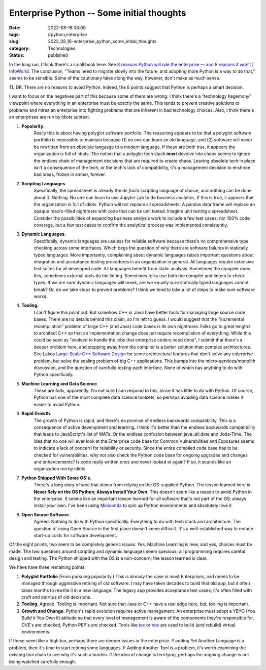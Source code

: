 Enterprise Python -- Some initial thoughts 
===========================================

:date: 2022-08-16 08:00
:tags: #python,enterprise
:slug: 2022_08_16-enterprise_python_some_initial_thoughts
:category: Technologies
:status: published

In the long run, I think there's a small book here. See `8 reasons
Python will rule the enterprise — and 8 reasons it won’t \|
InfoWorld <https://www.infoworld.com/article/3604473/8-reasons-python-will-rule-the-enterprise-and-8-reasons-it-wont.html%20>`__.
The conclusion, "Teams need to migrate slowly into the future, and
adopting more Python is a way to do that," seems to be sensible. Some of
the cautionary tales along the way, however, don't make as much sense.

TL;DR. There are no reasons to avoid Python. Indeed, the 8 points
suggest that Python is perhaps a smart decision.

I want to focus on the negatives part of this because some of them are
wrong. I think there's a "technology hegemony" viewpoint where
everything in an enterprise must be exactly the same. This tends to
prevent creative solutions to problems and mires an enterprise into
fighting problems that are inherent in bad technology choices. Also, I
think there's an enterprises are run by idiots subtext.

1. **Popularity**.
    Really this is about having polyglot software
    portfolio. The reasoning appears to be that a polyglot software
    portfolio is impossible to maintain because (1) no one can learn an old
    language, and (2) software will never be rewritten from an obsolete
    language to a modern language. If these are both true, it appears the
    organization is full of idiots. The notion that a polyglot tech stack
    **must** devolve into chaos seems to ignore the endless chain of
    management decisions that are required to create chaos. Leaving obsolete
    tech in place isn't a consequence of the tech, or the tech's lack of
    compatibility, it's a management decision to enshrine bad ideas, frozen
    in amber, forever.

2. **Scripting Languages**.
    Specifically, the spreadsheet is already the
    *de facto* scripting language of choice, and nothing can be done about
    it. Nothing. No one can learn to use Jupyter Lab to do business
    analytics. If this is true, it appears that the organization is full of
    idiots. Python will not replace all spreadsheets. A pandas data frame
    will replace an opaque macro-filled nightmare with code that can be unit
    tested. Imagine unit testing a spreadsheet. Consider the possibilities
    of expanding business analysis work to include a few test cases; not
    100% code coverage, but a few test cases to confirm the analytical
    process was implemented consistently.

3. **Dynamic Languages**.
    Specifically, dynamic languages are useless
    for reliable software because there's no comprehensive type checking
    across some interfaces. Which begs the question of why there are
    software failures in statically typed languages. More importantly,
    complaining about dynamic languages raises important questions about
    integration and acceptance testing procedures in an organization in
    general. All languages require extensive test suites for all developed
    code. All languages benefit from static analysis. Sometimes the compiler
    does this, sometimes external tools do the linting. Sometimes folks use
    both the compiler and linters to check types. If we are sure dynamic
    languages will break, are we equally sure statically typed languages
    cannot break? Or, do we take steps to prevent problems? I think we tend
    to take a lot of steps to make sure software works.

4. **Tooling**.
    I can't figure this point out. But somehow C++ or Java
    have better tools for managing large source code bases. There are no
    details behind this claim, so I'm left to guess. I would suggest that
    the "incremental recompilation" problem of large C++ (and Java) code
    bases is its own nightmare. Folks go to great lengths to architect C++
    so that an implementation change does not require recompilation of
    everything. While this could be seen as "evolved to handle the jobs that
    enterprise coders need done", I submit that there's a deeper problem
    here, and stepping away from the compiler is a better solution than
    complex architectures. See Lakos `Large-Scale C++ Software
    Design <https://www.oreilly.com/library/view/large-scale-c-volume/9780133927573/>`__ for
    some architectural features that don't solve any enterprise problem, but
    solve the scaling problem of big C++ applications. This bumps into the
    micro-services/monolith discussion, and the question of carefully
    testing each interface. None of which has anything to do with Python
    specifically.

5. **Machine Learning and Data Science**.
    These are fads, apparently.
    I'm not sure I can respond to this, since it has little to do with
    Python. Of course, Python has one of the most complete data science
    toolsets, so perhaps avoiding data science makes it easier to avoid
    Python.

6. **Rapid Growth**.
    The growth of Python is rapid, and there's no
    promise of endless backwards compatibility. This is a consequence of
    active development and learning. I think it's better than the endless
    backwards compatibility that leads to JavaScript's list of WATs. Or the
    endless confusion between java.util.date and Joda-Time. The idea that no
    one will ever look at the Enterprise code base for Common
    Vulnerabilities and Exposures seems to indicate a lack of concern for
    reliability or security. Since the entire compiled code base has to be
    checked for vulnerabilities, why not also check the Python code base for
    ongoing upgrades and changes and enhancements? Is code really written
    once and never looked at again? If so, it sounds like an organization
    run by idiots.

7. **Python Shipped With Some OS's**.
    There's a long story of woe that
    stems from relying on the OS-supplied Python. The lesson learned here is
    **Never Rely on the OS Python; Always Install Your Own**. This doesn't
    seem like a reason to avoid Python in the enterprise. It seems like an
    important lesson learned for all software that's not part of the OS:
    always install your own. I've been using
    `Miniconda <https://docs.conda.io/en/latest/miniconda.html>`__ to spin
    up Python environments and absolutely love it.

8. **Open Source Software**.
    Agreed. Nothing to do with Python
    specifically. Everything to do with tech stack and architecture. The
    question of using Open Source in the first place doesn't seem difficult.
    It's a well-established way to reduce start-up costs for software
    development.

Of the eight points, two seem to be completely generic issues. Yes,
Machine Learning is new, and yes, choices must be made. The two
questions around scripting and dynamic languages seem specious; all
programming requires careful design and testing. The Python shipped with
the OS is a non-concern; the lesson learned is clear.

We have have three remaining points:

#. **Polyglot Portfolio** (From pursuing popularity.) This is already
   the case in most Enterprises, and needs to be managed through
   aggressive retiring of old software. I may have taken decades to
   build that old app, but it often takes months to rewrite it in a new
   language. The legacy app provides acceptance test cases; it's often
   filled with cruft and detritus of old decisions.

#. **Tooling**. Agreed. Tooling is important. Not sure that Java or C++
   have a real edge here, but, tooling is important.

#. **Growth and Change**. Python's rapid evolution requires active
   management. An enterprise must adopt a YBYO (You Build it You Own it)
   attitude so that every level of management is aware of the components
   they're responsible for. CVE's are checked, Python PEP's are checked.
   Tools like `tox <https://tox.wiki/en/latest/>`__ or
   `nox <https://nox.thea.codes/en/stable/>`__ are used to build (and
   rebuild) virtual environments.


If these seem like a high bar, perhaps there are deeper issues in the
enterprise. If adding Yet Another Language is a problem, then it's
time to start retiring some languages. If Adding Another Tool is a
problem, it's worth examining the existing tool chain to see why it's
such a burden. If the idea of change is terrifying, perhaps the
ongoing change is not being watched carefully enough.





